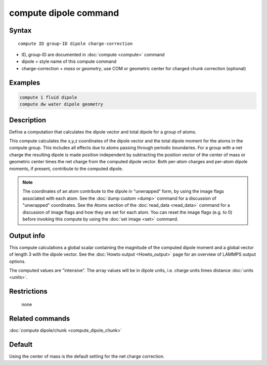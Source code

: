 .. index:: compute dipole

compute dipole command
============================

Syntax
""""""

.. parsed-literal::

   compute ID group-ID dipole charge-correction

* ID, group-ID are documented in :doc:`compute <compute>` command
* dipole = style name of this compute command
* charge-correction = *mass* or *geometry*, use COM or geometric center for charged chunk correction (optional)

Examples
""""""""

.. code-block:: LAMMPS

   compute 1 fluid dipole
   compute dw water dipole geometry

Description
"""""""""""

Define a computation that calculates the dipole vector and total dipole
for a group of atoms.

This compute calculates the x,y,z coordinates of the dipole vector
and the total dipole moment for the atoms in the compute group.
This includes all effects due to atoms passing through periodic boundaries.
For a group with a net charge the resulting dipole is made position independent
by subtracting the position vector of the center of mass or geometric center
times the net charge from the computed dipole vector. Both per-atom charges
and per-atom dipole moments, if present, contribute to the computed dipole.

.. note::

   The coordinates of an atom contribute to the dipole in "unwrapped"
   form, by using the image flags associated with each atom.  See the
   :doc:`dump custom <dump>` command for a discussion of "unwrapped"
   coordinates.  See the Atoms section of the :doc:`read_data
   <read_data>` command for a discussion of image flags and how they are
   set for each atom.  You can reset the image flags (e.g. to 0) before
   invoking this compute by using the :doc:`set image <set>` command.

Output info
"""""""""""

This compute calculations a global scalar containing the magnitude of
the computed dipole moment and a global vector of length 3 with the
dipole vector.  See the :doc:`Howto output <Howto_output>` page for
an overview of LAMMPS output options.

The computed values are "intensive".  The array values will be in
dipole units, i.e. charge units times distance :doc:`units <units>`.

Restrictions
""""""""""""
 none

Related commands
""""""""""""""""

:doc:`compute dipole/chunk <compute_dipole_chunk>`

Default
"""""""

Using the center of mass is the default setting for the net charge correction.
